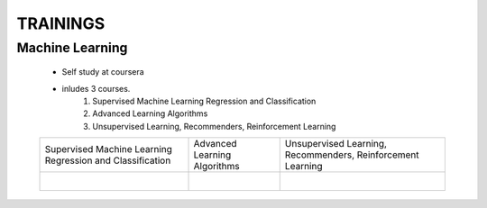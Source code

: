 
TRAININGS
========================





Machine Learning 
------------------------------------------------

    * Self study at coursera
    * inludes 3 courses.
        #. Supervised Machine Learning Regression and Classification
        #. Advanced Learning Algorithms
        #. Unsupervised Learning, Recommenders, Reinforcement Learning


    .. image:: images/tr_ml/CE-Machine Learning-course.pdf


    +------------------------------------------------+------------------------------------------------+------------------------------------------------+
    | Supervised Machine Learning Regression         | Advanced Learning Algorithms                   | Unsupervised Learning, Recommenders,           |
    | and Classification                             |                                                | Reinforcement Learning                         |
    +------------------------------------------------+------------------------------------------------+------------------------------------------------+
    | .. figure:: images/tr_ml/CE-ML-C1.pdf          | .. figure:: images/tr_ml/CE-ML-C2.pdf          | .. figure:: images/tr_ml/CE-ML-C3.pdf          |
    |     :align: left                               |     :align: left                               |     :align: left                               |
    +------------------------------------------------+------------------------------------------------+------------------------------------------------+






